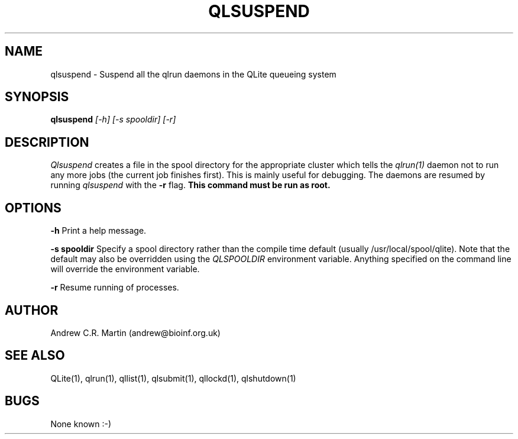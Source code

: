 .TH QLSUSPEND 1 "QLite V1.0"
.SH NAME
qlsuspend \- Suspend all the qlrun daemons in the QLite queueing system
.SH SYNOPSIS
.B qlsuspend 
.I [-h] [-s spooldir] [-r]
.SH DESCRIPTION
.I Qlsuspend
creates a file in the spool directory for the appropriate cluster
which tells the 
.I qlrun(1) 
daemon not to run any more jobs (the current job finishes first). This
is mainly useful for debugging. The daemons are resumed by running
.I qlsuspend
with the
.B -r
flag.
.B This command must be run as root.

.SH OPTIONS
.sp
.B -h
Print a help message.
.sp
.B -s spooldir
Specify a spool directory rather than the compile time default
(usually /usr/local/spool/qlite). Note that the default may also be
overridden using the 
.I QLSPOOLDIR 
environment variable. Anything
specified on the command line will override the environment variable. 
.sp
.B -r
Resume running of processes.

.sp
.SH AUTHOR
Andrew C.R. Martin (andrew@bioinf.org.uk)
.SH "SEE ALSO"
QLite(1), qlrun(1), qllist(1), qlsubmit(1), qllockd(1), qlshutdown(1)
.SH BUGS
None known :-)



